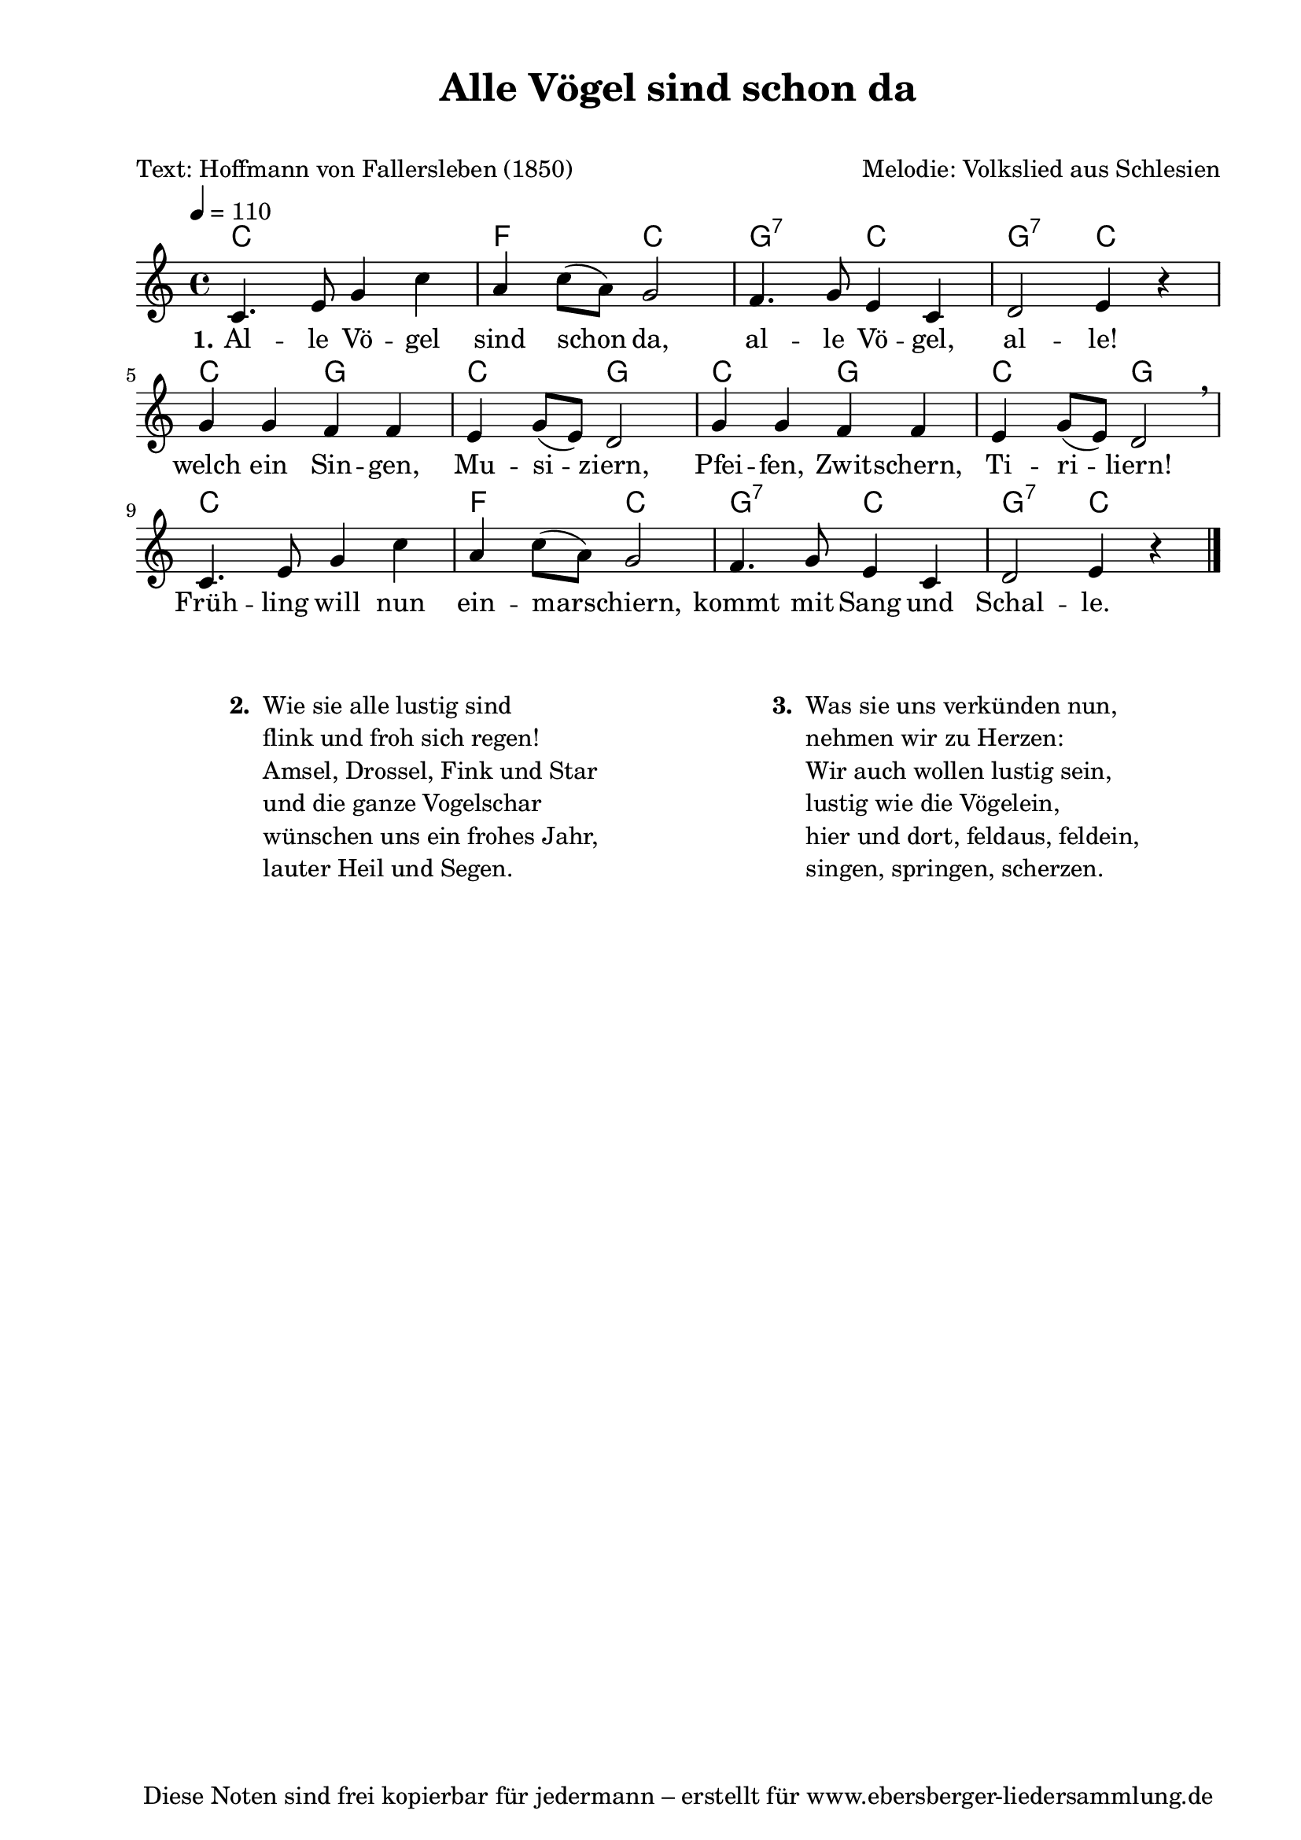 % Dieses Notenblatt wurde erstellt von Michael Nausch
% Kontakt: michael@nausch.org (PGP public-key 0x2384C849) 

\version "2.16.0"

\header {
  title = "Alle Vögel sind schon da"	      % Die Überschrift der Noten wird zentriert gesetzt.
  subtitle = " "                              % weitere zentrierte Überschrift.
  poet = "Text: Hoffmann von Fallersleben (1850)" % Name des Dichters, linksbündig unter dem Unteruntertitel.
  meter = ""                                  % Metrum, linksbündig unter dem Dichter.
  composer = "Melodie: Volkslied aus Schlesien" % Name des Komponisten, rechtsbüngig unter dem Unteruntertitel.
  arranger = ""                               % Name des Bearbeiters/Arrangeurs, rechtsbündig unter dem Komponisten.
  tagline = "Diese Noten sind frei kopierbar für jedermann – erstellt für www.ebersberger-liedersammlung.de"
                                              % Zentriert unten auf der letzten Seite.
%  copyright = "Diese Noten sind frei kopierbar für jedermann – erstellt für www.ebersberger-liedersammlung.de"
                                              % Zentriert unten auf der ersten Seite (sollten tatsächlich zwei
                                              % seiten benötigt werden"
}

% Seitenformat und Ränder definieren
\paper {
  #(set-paper-size "a4")    % Seitengröße auf DIN A4 setzen.
  after-title-space = 1\cm  % Die Größe des Abstands zwischen der Überschrift und dem ersten Notensystem.
  bottom-margin = 5\mm      % Der Rand zwischen der Fußzeile und dem unteren Rand der Seite.
  top-margin = 10\mm        % Der Rand zwischen der Kopfzeile und dem oberen Rand der Seite.

  left-margin = 22\mm       % Der Rand zwischen dem linken Seitenrand und dem Beginn der Systeme/Strophen.
  line-width = 175\mm       % Die Breite des Notensystems.
}

\layout {
  indent = #0
}

% Akkorde für die Gitarrenbegleitung
akkorde = \chordmode {
  \germanChords
  c1 f2 c2 g:7 c g:7 c4 s c2 g c g c g c g c1 f2 c g:7 c g:7 c4 s
}



melodie = \relative c' {
  \clef "treble"
  \time 4/4
  \tempo 4 = 110
  \autoBeamOff
	c4. e8 g4 c a c8 ([a]) g2 f4. g8 e4 c d2 e4 r 
	g g f f e g8 ([e]) d2 g4 g f f e g8 ([e]) d2 \breathe
	c4. e8 g4 c a c8 ([a]) g2 f4. g8 e4 c d2 e4 r	
  \bar "|."
}

text = \lyricmode {
  \set stanza = "1."
	Al -- le Vö -- gel sind schon da, al -- le Vö -- gel, al -- le!
	welch ein Sin -- gen, Mu -- si -- ziern, Pfei -- fen, Zwit -- schern, Ti -- ri -- liern!
	Früh -- ling will nun ein -- mar -- schiern, kommt mit Sang und Schal -- le.	
}

\score {
  <<
    \new ChordNames { \akkorde }
    \new Voice = "Lied" { \melodie }
    \new Lyrics \lyricsto "Lied" { \text }
  >>
  \midi { }
  \layout { }
}

\markup {
        \column {
    \hspace #0.1     % schafft ein wenig Platz zur den Noten
    \fill-line {
      \hspace #0.1  % Spalte vom linken Rand, auskommentieren, wenn nur eine Spalte
          \column {      % erste Spalte links
        \line { \bold "  2. "
          \column {
                        "Wie sie alle lustig sind"
                        "flink und froh sich regen!"
                        "Amsel, Drossel, Fink und Star"
                        "und die ganze Vogelschar"
                        "wünschen uns ein frohes Jahr,"
                        "lauter Heil und Segen."
			" "
          }
        }
      }
% { ab hier auskommentieren, wenn es nur eine Spalte sein soll
      \hspace #0.1    % horizontaler Abstand zwischen den Spalten
          \column {       % zweite Spalte rechts
        \line {
          \bold "  3. "
          \column {
                        "Was sie uns verkünden nun,"
                        "nehmen wir zu Herzen:"
                        "Wir auch wollen lustig sein,"
                        "lustig wie die Vögelein,"
                        "hier und dort, feldaus, feldein,"
                        "singen, springen, scherzen."
			" "
          }
        }
        }
% } % bis hier auskommentieren, wenn es nur eine Spalte sein soll
      \hspace #0.1  % Spalte vom linken Rand
        }
  }
}


